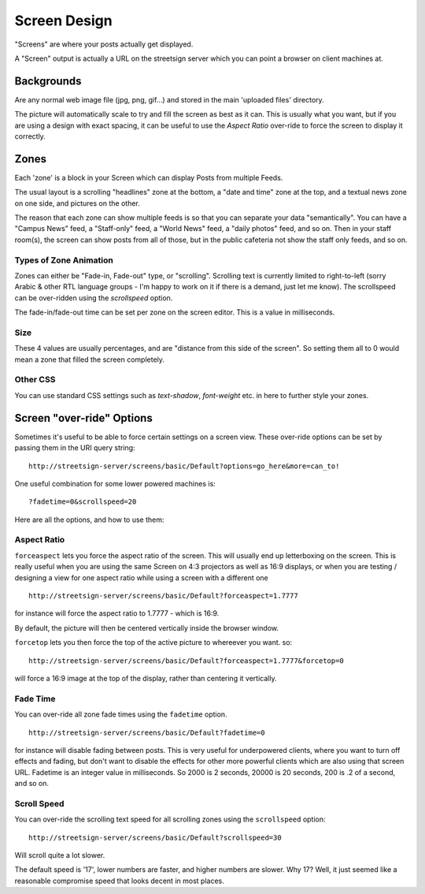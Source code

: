 Screen Design
=============

"Screens" are where your posts actually get displayed.

A "Screen" output is actually a URL on the streetsign server which you can point
a browser on client machines at.

Backgrounds
-----------

Are any normal web image file (jpg, png, gif...) and stored in the main 'uploaded files'
directory.

The picture will automatically scale to try and fill the screen as best as it can.  This
is usually what you want, but if you are using a design with exact spacing, it can be
useful to use the `Aspect Ratio` over-ride to force the screen to display it correctly.

Zones
-----

Each 'zone' is a block in your Screen which can display Posts from multiple Feeds.

The usual layout is a scrolling "headlines" zone at the bottom, a "date and time" zone
at the top, and a textual news zone on one side, and pictures on the other.

The reason that each zone can show multiple feeds is so that you can separate
your data "semantically".  You
can have a "Campus News" feed, a "Staff-only" feed, a "World News" feed, a
"daily photos" feed, and so on.  Then in your staff room(s), the screen can
show posts from all of those, but in the public cafeteria not show the staff only
feeds, and so on.

Types of Zone Animation
~~~~~~~~~~~~~~~~~~~~~~~

Zones can either be "Fade-in, Fade-out" type, or "scrolling".  Scrolling text is
currently limited to right-to-left (sorry Arabic & other RTL language groups - I'm
happy to work on it if there is a demand, just let me know). The scrollspeed can be
over-ridden using the `scrollspeed` option.

The fade-in/fade-out time can be set per zone on the screen editor.  This is a value
in milliseconds.

Size
~~~~

These 4 values are usually percentages, and are "distance from this side of the screen".
So setting them all to 0 would mean a zone that filled the screen completely.

Other CSS
~~~~~~~~~

You can use standard CSS settings such as `text-shadow`, `font-weight` etc. in here to
further style your zones.

Screen "over-ride" Options
--------------------------

Sometimes it's useful to be able to force certain settings on a screen view. These
over-ride options can be set by passing them in the URI query string::

    http://streetsign-server/screens/basic/Default?options=go_here&more=can_to!

One useful combination for some lower powered machines is::

    ?fadetime=0&scrollspeed=20

Here are all the options, and how to use them:

Aspect Ratio
~~~~~~~~~~~~

``forceaspect`` lets you force the aspect ratio of the screen.  This will usually end up
letterboxing on the screen.  This is really useful when you are using the same Screen
on 4:3 projectors as well as 16:9 displays, or when you are testing / designing a view
for one aspect ratio while using a screen with a different one ::

    http://streetsign-server/screens/basic/Default?forceaspect=1.7777

for instance will force the aspect ratio to 1.7777 - which is 16:9.

By default, the picture will then be centered vertically inside the browser window.

``forcetop`` lets you then force the top of the active picture to whereever you want.
so::

    http://streetsign-server/screens/basic/Default?forceaspect=1.7777&forcetop=0

will force a 16:9 image at the top of the display, rather than centering it vertically.

Fade Time
~~~~~~~~~

You can over-ride all zone fade times using the ``fadetime`` option. ::

    http://streetsign-server/screens/basic/Default?fadetime=0

for instance will disable fading between posts.  This is very useful for
underpowered clients, where you want to turn off effects and fading, but
don't want to disable the effects for other more powerful clients which are
also using that screen URL.  Fadetime is an integer value in milliseconds.
So 2000 is 2 seconds, 20000 is 20 seconds, 200 is .2 of a second, and so on.

Scroll Speed
~~~~~~~~~~~~

You can over-ride the scrolling text speed for all scrolling zones using the
``scrollspeed`` option::

    http://streetsign-server/screens/basic/Default?scrollspeed=30

Will scroll quite a lot slower.

The default speed is '17', lower numbers are faster, and higher numbers are
slower.  Why 17?  Well, it just seemed like a reasonable compromise speed that
looks decent in most places.
